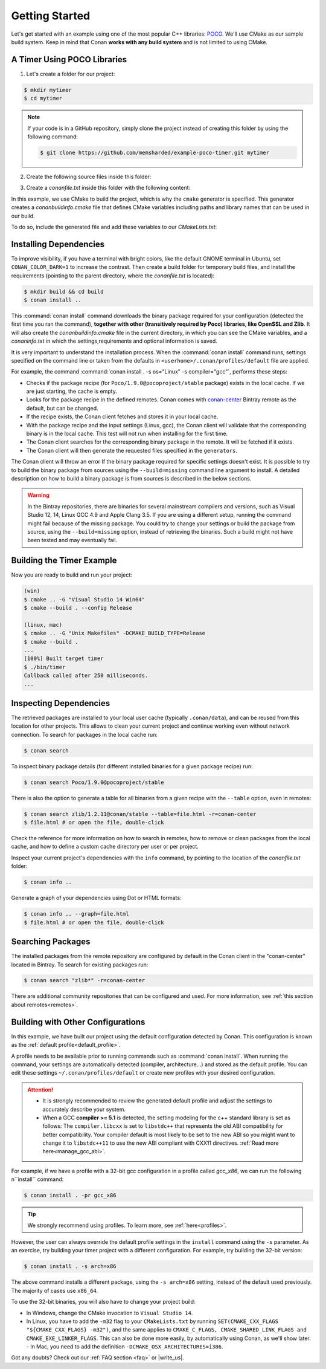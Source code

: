 .. _getting_started:

Getting Started
===============

Let's get started with an example using one of the most popular C++ libraries: POCO_. We'll use CMake as our sample build system. Keep in mind that
Conan **works with any build system** and is not limited to using CMake.

.. _POCO: https://pocoproject.org/

A Timer Using POCO Libraries
----------------------------

1. Let's create a folder for our project:

.. code-block:: bash

    $ mkdir mytimer
    $ cd mytimer

.. note::

    If your code is in a GitHub repository, simply clone the project instead of creating this folder by using the following command:

    .. code-block:: bash

        $ git clone https://github.com/memsharded/example-poco-timer.git mytimer

2. Create the following source files inside this folder:

.. code-block:: cpp
   :caption: **timer.cpp**

    // $Id: //poco/1.4/Foundation/samples/Timer/src/Timer.cpp#1 $
    // This sample demonstrates the Timer and Stopwatch classes.
    // Copyright (c) 2004-2006, Applied Informatics Software Engineering GmbH.
    // and Contributors.
    // SPDX-License-Identifier:    BSL-1.0

    #include "Poco/Timer.h"
    #include "Poco/Thread.h"
    #include "Poco/Stopwatch.h"
    #include <iostream>

    using Poco::Timer;
    using Poco::TimerCallback;
    using Poco::Thread;
    using Poco::Stopwatch;

    class TimerExample{
    public:
        TimerExample(){ _sw.start();}

        void onTimer(Timer& timer){
            std::cout << "Callback called after " << _sw.elapsed()/1000 << " milliseconds." << std::endl;
        }
    private:
        Stopwatch _sw;
    };

    int main(int argc, char** argv){
        TimerExample example;
        Timer timer(250, 500);
        timer.start(TimerCallback<TimerExample>(example, &TimerExample::onTimer));

        Thread::sleep(5000);
        timer.stop();
        return 0;
    }

3. Create a *conanfile.txt* inside this folder with the following content:

.. code-block:: text
   :caption: **conanfile.txt**

    [requires]
    Poco/1.9.0@pocoproject/stable

    [generators]
    cmake

In this example, we use CMake to build the project, which is why the ``cmake`` generator is specified. This generator creates a
*conanbuildinfo.cmake* file that defines CMake variables including paths and library names that can be used in our build.

.. note:::

    If you are not a CMake user, change the ``[generators]`` section of your *conanfile.txt* to ``gcc`` or to the more generic ``txt`` in order to
    handle requirements for any build system. Learn more in :ref:`Using packages<using_packages>`.

To do so, include the generated file and add these variables to our *CMakeLists.txt*:

.. code-block:: cmake
   :caption: **CMakeLists.txt**

    project(FoundationTimer)
    cmake_minimum_required(VERSION 2.8.12)
    add_definitions("-std=c++11")

    include(${CMAKE_BINARY_DIR}/conanbuildinfo.cmake)
    conan_basic_setup()

    add_executable(timer timer.cpp)
    target_link_libraries(timer ${CONAN_LIBS})

Installing Dependencies
-----------------------

To improve visibility, if you have a terminal with bright colors, like the default GNOME terminal in Ubuntu, set ``CONAN_COLOR_DARK=1`` to increase the contrast.
Then create a build folder for temporary build files, and install the requirements (pointing to the parent directory, where the
*conanfile.txt* is located):

.. code-block:: bash

    $ mkdir build && cd build
    $ conan install ..

This :command:`conan install` command downloads the binary package required for your configuration (detected the first time you ran the
command), **together with other (transitively required by Poco) libraries, like OpenSSL and Zlib**. It will also create the
*conanbuildinfo.cmake* file in the current directory, in which you can see the CMake variables, and a *conaninfo.txt* in which
the settings,requirements and optional information is saved.

It is very important to understand the installation process. When the :command:`conan install` command runs, settings
specified on the command line or taken from the defaults in ``<userhome>/.conan/profiles/default`` file are applied.

.. image:: images/install_flow.png
   :height: 400 px
   :width: 500 px
   :align: center

For example, the command :command:`conan install . -s os="Linux" -s compiler="gcc"`, performs these steps:

- Checks if the package recipe (for ``Poco/1.9.0@pocoproject/stable`` package) exists in the local cache. If we are just starting, the
  cache is empty.
- Looks for the package recipe in the defined remotes. Conan comes with `conan-center`_ Bintray remote as the default, but can be changed.
- If the recipe exists, the Conan client fetches and stores it in your local cache.
- With the package recipe and the input settings (Linux, gcc), the Conan client will validate that the corresponding binary is
  in the local cache. This test will not run when installing for the first time.
- The Conan client searches for the corresponding binary package in the remote. It will be fetched if it exists.
- The Conan client will then  generate the requested files specified in the ``generators``.

The Conan client will throw an error If the binary package required for specific settings doesn't exist. It is possible to try to build the
binary package from sources using the ``--build=missing`` command line argument to install. A detailed description on how to build a binary package is
from sources is described in the below sections.

.. warning::

    In the Bintray repositories, there are binaries for several mainstream compilers and versions, such as Visual Studio 12, 14, Linux GCC
    4.9 and Apple Clang 3.5. If you are using a different setup, running the command might fail because of the missing package. You could try to change
    your settings or build the package from source, using the ``--build=missing`` option, instead of retrieving the binaries. Such a build
    might not have been tested and may eventually fail.

Building the Timer Example
--------------------------

Now you are ready to build and run your project:

.. code-block:: bash

    (win)
    $ cmake .. -G "Visual Studio 14 Win64"
    $ cmake --build . --config Release

    (linux, mac)
    $ cmake .. -G "Unix Makefiles" -DCMAKE_BUILD_TYPE=Release
    $ cmake --build .
    ...
    [100%] Built target timer
    $ ./bin/timer
    Callback called after 250 milliseconds.
    ...

Inspecting Dependencies
-----------------------

The retrieved packages are installed to your local user cache (typically ``.conan/data``), and can be reused from this location for other projects.
This allows to clean your current project and continue working even without network connection.
To search for packages in the local cache run:


.. code-block:: bash

    $ conan search

To inspect binary package details (for different installed binaries for a given package recipe) run:

.. code-block:: bash

    $ conan search Poco/1.9.0@pocoproject/stable

There is also the option to generate a table for all binaries from a given recipe with the ``--table`` option, even in remotes:

.. code-block:: bash

    $ conan search zlib/1.2.11@conan/stable --table=file.html -r=conan-center
    $ file.html # or open the file, double-click

.. image:: /images/search_binary_table.png
    :height: 250 px
    :width: 300 px
    :align: center

Check the reference for more information on how to search in remotes, how to remove or clean packages from the local cache, and how to
define a custom cache directory per user or per project.

Inspect your current project's dependencies with the ``info`` command, by pointing to the location of the *conanfile.txt* folder:

.. code-block:: bash

    $ conan info ..

Generate a graph of your dependencies using Dot or HTML formats:

.. code-block:: bash

    $ conan info .. --graph=file.html
    $ file.html # or open the file, double-click

.. image:: /images/info_deps_html_graph.png
    :height: 150 px
    :width: 200 px
    :align: center


Searching Packages
------------------
The installed packages from the remote repository are configured by default in the Conan client in the "conan-center" located in Bintray. To search for existing packages run:

.. code-block:: bash

    $ conan search "zlib*" -r=conan-center

There are additional community repositories that can be configured and used. For more information, see :ref:`this section about remotes<remotes>`.

Building with Other Configurations
----------------------------------

In this example, we have built our project using the default configuration detected by Conan. This configuration is known as the
:ref:`default profile<default_profile>`.

A profile needs to be available prior to running commands such as :command:`conan install`. When running the command, your settings are automatically detected (compiler,
architecture...) and stored as the default profile. You can edit these settings ``~/.conan/profiles/default`` or create new profiles with your desired
configuration.

.. attention::

    - It is strongly recommended to review the generated default profile and adjust the settings to accurately describe your system.

    - When a GCC **compiler >= 5.1** is detected, the setting modeling for the c++ standard library is set as follows:
      The ``compiler.libcxx`` is set to ``libstdc++`` that represents the old ABI compatibility for better compatibility. Your compiler
      default is most likely to be set to the new ABI so you might want to change it to ``libstdc++11`` to use the new ABI compliant with CXX11 directives.
      :ref:`Read more here<manage_gcc_abi>`.

For example, if we have a profile with a 32-bit gcc configuration in a profile called *gcc_x86*, we can run the following n``install`` command:

.. code-block:: bash

    $ conan install . -pr gcc_x86

.. tip::

    We strongly recommend using profiles. To learn more, see :ref:`here<profiles>`.

However, the user can always override the default profile settings in the ``install`` command using the ``-s`` parameter. As an exercise, try
building your timer project with a different configuration. For example, try building the 32-bit version:

.. code-block:: bash

    $ conan install . -s arch=x86

The above command installs a different package, using the ``-s arch=x86`` setting, instead of the default used previously. The majority of cases use
``x86_64``.

To use the 32-bit binaries, you will also have to change your project build:

- In Windows, change the CMake invocation to ``Visual Studio 14``.
- In Linux, you have to add the ``-m32`` flag to your ``CMakeLists.txt`` by running ``SET(CMAKE_CXX_FLAGS "${CMAKE_CXX_FLAGS} -m32")``, and the
  same applies to ``CMAKE_C_FLAGS, CMAKE_SHARED_LINK_FLAGS and CMAKE_EXE_LINKER_FLAGS``. This can also be done more easily, by automatically using
  Conan, as we'll show later.
  - In Mac, you need to add the definition ``-DCMAKE_OSX_ARCHITECTURES=i386``.

Got any doubts? Check out our :ref:`FAQ section <faq>` or |write_us|.

.. |write_us| raw:: html

   <a href="mailto:info@conan.io" target="_blank">write us</a>

.. _`conan-center`: https://bintray.com/conan/conan-center
